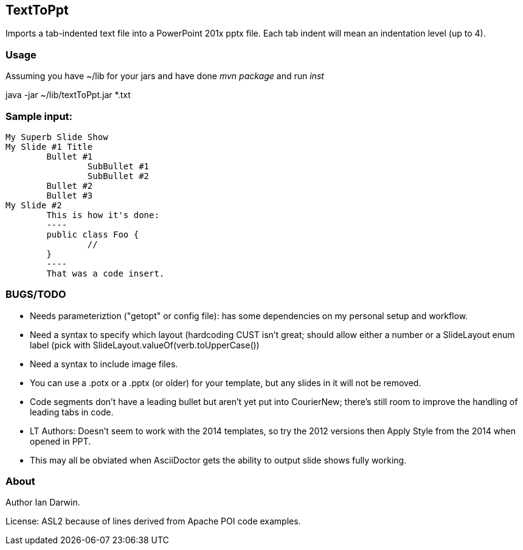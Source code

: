 == TextToPpt

Imports a tab-indented text file into a PowerPoint 201x pptx file.
Each tab indent will mean an indentation level (up to 4).

=== Usage

Assuming you have ~/lib for your jars and have done _mvn package_ and run _inst_

java -jar ~/lib/textToPpt.jar *.txt

=== Sample input:
 
----
My Superb Slide Show
My Slide #1 Title
	Bullet #1
		SubBullet #1
		SubBullet #2
	Bullet #2
	Bullet #3
My Slide #2
	This is how it's done:
	----
	public class Foo {
		//
	}
	----
	That was a code insert.
----

=== BUGS/TODO

* Needs parameteriztion ("getopt" or config file): has some dependencies on my personal setup and workflow.
* Need a syntax to specify which layout (hardcoding CUST isn't great; should allow either a number or
a SlideLayout enum label (pick with SlideLayout.valueOf(verb.toUpperCase())
* Need a syntax to include image files.
* You can use a .potx or a .pptx (or older) for your template, but any slides in it will not be removed.
* Code segments don't have a leading bullet but aren't yet put into CourierNew; 
there's still room to improve the handling of leading tabs in code.
* LT Authors: Doesn't seem to work with the 2014 templates, so try the 2012 versions then Apply Style from the 2014 when opened in PPT.
* This may all be obviated when AsciiDoctor gets the ability to output slide shows fully working.

=== About
Author Ian Darwin. 

License: ASL2 because of lines derived from Apache POI code examples.
